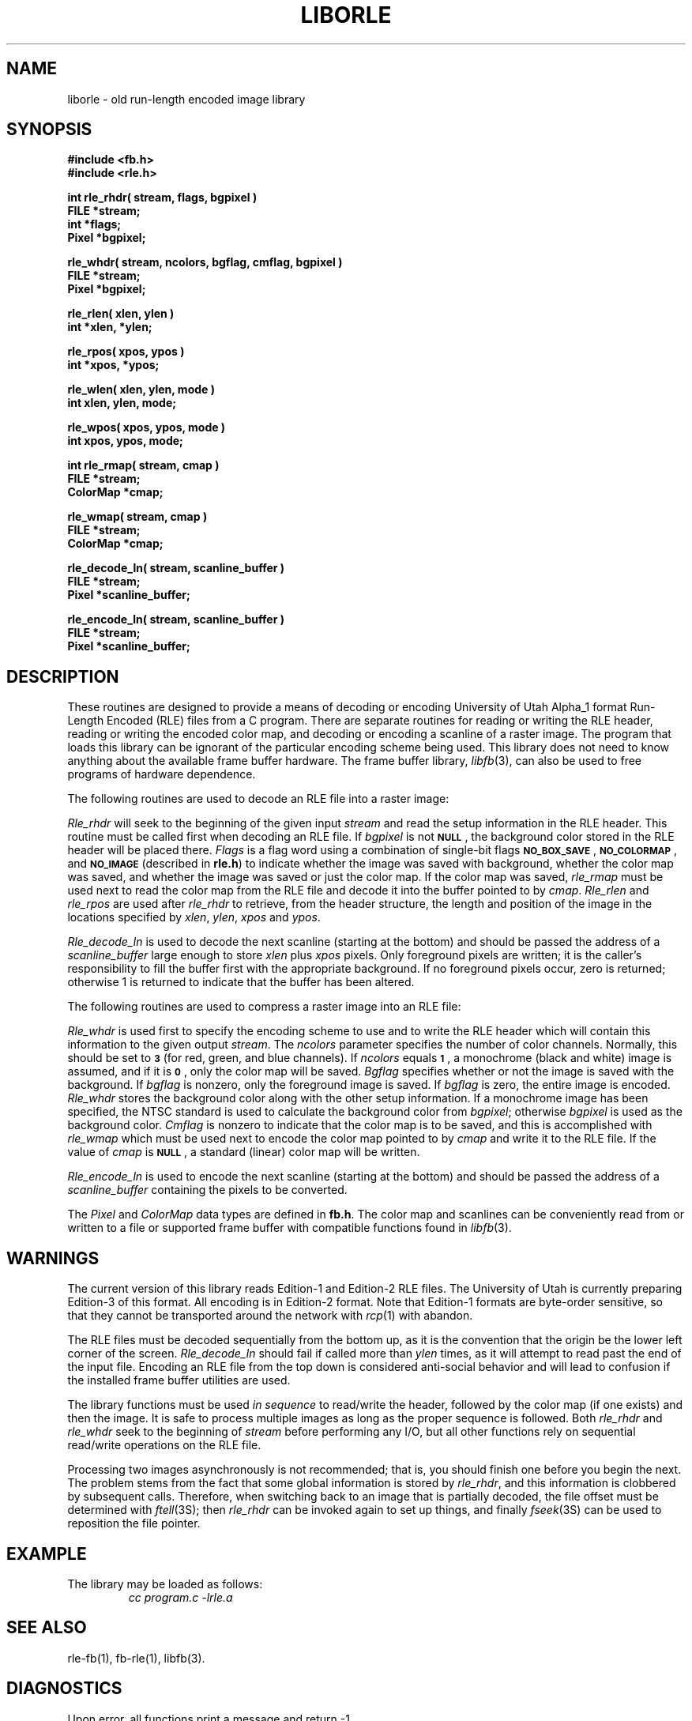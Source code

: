 .TH LIBORLE 3 BRL-CAD
.\"                      L I B O R L E . 3
.\" BRL-CAD
.\"
.\" Copyright (c) 1986-2012 United States Government as represented by
.\" the U.S. Army Research Laboratory.
.\"
.\" Redistribution and use in source (Docbook format) and 'compiled'
.\" forms (PDF, PostScript, HTML, RTF, etc.), with or without
.\" modification, are permitted provided that the following conditions
.\" are met:
.\"
.\" 1. Redistributions of source code (Docbook format) must retain the
.\" above copyright notice, this list of conditions and the following
.\" disclaimer.
.\"
.\" 2. Redistributions in compiled form (transformed to other DTDs,
.\" converted to PDF, PostScript, HTML, RTF, and other formats) must
.\" reproduce the above copyright notice, this list of conditions and
.\" the following disclaimer in the documentation and/or other
.\" materials provided with the distribution.
.\"
.\" 3. The name of the author may not be used to endorse or promote
.\" products derived from this documentation without specific prior
.\" written permission.
.\"
.\" THIS DOCUMENTATION IS PROVIDED BY THE AUTHOR ``AS IS'' AND ANY
.\" EXPRESS OR IMPLIED WARRANTIES, INCLUDING, BUT NOT LIMITED TO, THE
.\" IMPLIED WARRANTIES OF MERCHANTABILITY AND FITNESS FOR A PARTICULAR
.\" PURPOSE ARE DISCLAIMED. IN NO EVENT SHALL THE AUTHOR BE LIABLE FOR
.\" ANY DIRECT, INDIRECT, INCIDENTAL, SPECIAL, EXEMPLARY, OR
.\" CONSEQUENTIAL DAMAGES (INCLUDING, BUT NOT LIMITED TO, PROCUREMENT
.\" OF SUBSTITUTE GOODS OR SERVICES; LOSS OF USE, DATA, OR PROFITS; OR
.\" BUSINESS INTERRUPTION) HOWEVER CAUSED AND ON ANY THEORY OF
.\" LIABILITY, WHETHER IN CONTRACT, STRICT LIABILITY, OR TORT
.\" (INCLUDING NEGLIGENCE OR OTHERWISE) ARISING IN ANY WAY OUT OF THE
.\" USE OF THIS DOCUMENTATION, EVEN IF ADVISED OF THE POSSIBILITY OF
.\" SUCH DAMAGE.
.\"
.\".\".\"
.SH NAME
liborle \- old run-length encoded image library
.SH SYNOPSIS
.nf
.B #include <fb.h>
.B #include <rle.h>
.P
.B "int rle_rhdr( stream, flags, bgpixel )"
.B FILE *stream;
.B int *flags;
.B Pixel *bgpixel;
.P
.B "rle_whdr( stream, ncolors, bgflag, cmflag, bgpixel )"
.B FILE *stream;
.B Pixel *bgpixel;
.P
.B "rle_rlen( xlen, ylen )
.B int *xlen, *ylen;
.P
.B "rle_rpos( xpos, ypos )
.B int *xpos, *ypos;
.P
.B "rle_wlen( xlen, ylen, mode )
.B int xlen, ylen, mode;
.P
.B "rle_wpos( xpos, ypos, mode )
.B int xpos, ypos, mode;
.P
.B int rle_rmap( stream, cmap )
.B FILE *stream;
.B ColorMap *cmap;
.P
.B rle_wmap( stream, cmap )
.B FILE *stream;
.B ColorMap *cmap;
.P
.B rle_decode_ln( stream, scanline_buffer )
.B FILE *stream;
.B Pixel *scanline_buffer;
.P
.B rle_encode_ln( stream, scanline_buffer )
.B FILE *stream;
.B Pixel *scanline_buffer;
.fi
.SH DESCRIPTION
These routines are designed to provide a means of decoding or encoding
University of Utah Alpha_1 format Run-Length Encoded (RLE) files
from a
C
program.
There are separate routines for reading or writing the
RLE
header, reading
or writing the encoded color map, and decoding or encoding a scanline of a
raster image.
The program that loads this library can be ignorant of the
particular encoding
scheme being used.
This library does not need to know anything about
the available frame buffer hardware.
The frame buffer library,
.IR libfb\^ (3),
can also be used to free programs of hardware dependence.
.P
The following routines are used to decode an
RLE
file into a raster image:
.P
.I Rle_rhdr\^
will seek to the beginning of the given input
.I stream\^
and read the
setup information in the
RLE
header.
This routine
must be called first when decoding an
RLE
file.
If
.I bgpixel\^
is not
.BR \s-1NULL\s0 ,
the background color stored in the
RLE
header will be placed there.
.I Flags\^
is a flag word using a combination of single-bit flags
.BR \s-1NO_BOX_SAVE\s0 ,
.BR \s-1NO_COLORMAP\s0 ,
and
.B
.SM NO_IMAGE
(described in
.BR rle.h )
to indicate whether the image was saved with background,
whether the color map was saved,
and whether the image was saved or just the color map.
If the color map was saved,
.I rle_rmap\^
must be used next to read the color map from the
RLE
file and decode it into the buffer
pointed to by
.IR cmap\^ .
.I Rle_rlen
and
.I rle_rpos
are used after
.I rle_rhdr
to retrieve, from the header structure, the length and position of the image
in the locations specified by
.IR xlen\^ ,
.IR ylen\^ ,
.I xpos\^
and
.IR ypos\^ .
.P
.I Rle_decode_ln\^
is used to decode the next scanline (starting at the bottom) and
should be passed the address of a
.I scanline_buffer\^
large enough to store
.I xlen\^
plus
.I xpos\^
pixels.
Only foreground pixels are written;
it is the caller's responsibility
to fill the buffer first with the appropriate background.
If no
foreground pixels occur, zero is returned;
otherwise 1 is returned
to indicate that the buffer has been altered.
.P
The following routines are used to compress a raster image into an
RLE
file:
.P
.I Rle_whdr\^
is used first to specify the encoding scheme to use and to
write the
RLE
header which will contain this information
to the given output
.IR stream\^ .
The
.I ncolors\^
parameter specifies the number of color channels.
Normally, this should
be set to
.B \s-1\&3\s0
(for red, green, and blue channels).
If
.I ncolors\^
equals
.BR \s-1\&1\s0 ,
a monochrome (black and white) image is assumed, and if
it is
.BR \s-1\&0\s0 ,
only the color map will be saved.
.I Bgflag\^
specifies whether or not the image is saved with the background.
If
.I bgflag\^
is nonzero, only the foreground image is saved.
If
.I bgflag\^
is zero,
the entire image is encoded.
.I Rle_whdr\^
stores the background color along with the other setup information.
If a monochrome image has been specified, the
NTSC
standard is used to calculate the background color from
.IR bgpixel\^ ;
otherwise
.I bgpixel\^
is used as the background color.
.I Cmflag\^
is nonzero to indicate that the color map is to be saved, and this is
accomplished with
.I rle_wmap\^
which must be used next to encode the color map pointed to by
.I cmap\^
and write it to the
RLE
file.
If the value of
.I cmap\^
is
.BR \s-1NULL\s0 ,
a standard (linear) color map will be written.
.P
.I Rle_encode_ln\^
is used to encode the next scanline (starting at the bottom) and
should be passed the address of a
.I scanline_buffer\^
containing the pixels to be converted.
.P
The
.I Pixel\^
and
.I ColorMap\^
data types are defined in
.BR fb.h .
The color map and scanlines can be conveniently read from or written to
a file or supported frame buffer with compatible functions found in
.IR libfb\^ (3).
.SH WARNINGS
The current version of this library reads Edition-1 and Edition-2
RLE files.
The University of Utah is currently preparing Edition-3 of
this format.
All encoding is in Edition-2 format.
Note that Edition-1 formats are byte-order sensitive, so that they
cannot be transported around the network with
.IR rcp (1)
with abandon.
.P
The
RLE
files must be decoded sequentially from the bottom up, as it is the convention
that the origin be the lower left corner of the screen.
.I Rle_decode_ln\^
should fail if called more than
.I ylen\^
times, as it will attempt to read past the end of the input file.
Encoding an
RLE
file from the top down is considered anti-social behavior and will lead
to confusion if the installed frame buffer utilities are used.
.P
The library functions must be used
\fIin sequence\fR to read/write the header, followed
by the color map (if one exists) and then the image.
It is safe to process multiple images as long as the proper sequence
is followed.
Both
.I rle_rhdr\^
and
.I rle_whdr\^
seek to the beginning of
.I stream\^
before performing any I/O, but all other functions rely on sequential
read/write operations on the
RLE
file.
.P
Processing two images asynchronously is not recommended;
that is,
you should finish one before you begin the next.
The problem stems from the fact that some global information is stored by
.IR rle_rhdr\^ ,
and this information is clobbered by subsequent calls.
Therefore,
when switching back to an image that is partially decoded, the file offset
must be determined with
.IR ftell\^ (3S);
then
.I rle_rhdr\^
can be invoked again to set up things, and finally
.IR fseek\^ (3S)
can be used to reposition the file pointer.
.SH EXAMPLE
The library may be loaded as follows:
.RS
\|\fIcc \|program.c \|\-lrle.a\fP
.RE
.SH "SEE ALSO"
rle-fb(1), fb-rle(1),
libfb(3).
.SH DIAGNOSTICS
Upon error, all functions print a message and return \-1.
.SH WARNING
This library is now obsolete.  The new library is
compatible with the Utah Raster Toolkit, and now bears the name ``librle''.
.SH BUGS
It would be nice to fix the problem of asynchronous calls by passing a
pointer to storage for the setup structure to the read/write header and
read/write scanline routines so that there is no global information
to contend with.

.SH AUTHOR
BRL-CAD Team

.SH COPYRIGHT
This software is Copyright (c) 1986-2012 by the United States
Government as represented by U.S. Army Research Laboratory.
.SH "BUG REPORTS"
Reports of bugs or problems should be submitted via electronic
mail to <devs@brlcad.org>.
